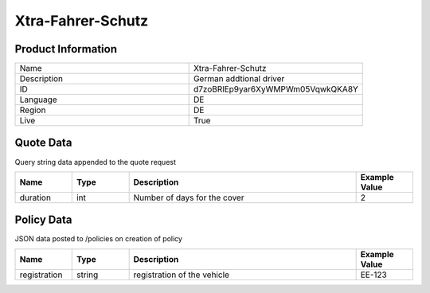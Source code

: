 Xtra-Fahrer-Schutz
===================

Product Information
-------------------

.. csv-table::
   :widths: 50, 50

   "Name", "Xtra-Fahrer-Schutz"
   "Description", "German addtional driver"
   "ID", "d7zoBRlEp9yar6XyWMPWm05VqwkQKA8Y"
   "Language", "DE"
   "Region", "DE"
   "Live", "True"


Quote Data
----------
Query string data appended to the quote request

.. csv-table::
   :header: "Name", "Type", "Description", "Example Value"
   :widths: 20, 20, 80, 20

   "duration", "int", "Number of days for the cover", "2"


Policy Data
-----------
JSON data posted to /policies on creation of policy

.. csv-table::
   :header: "Name", "Type", "Description", "Example Value"
   :widths: 20, 20, 80, 20

   "registration", "string", "registration of the vehicle", "EE-123"

